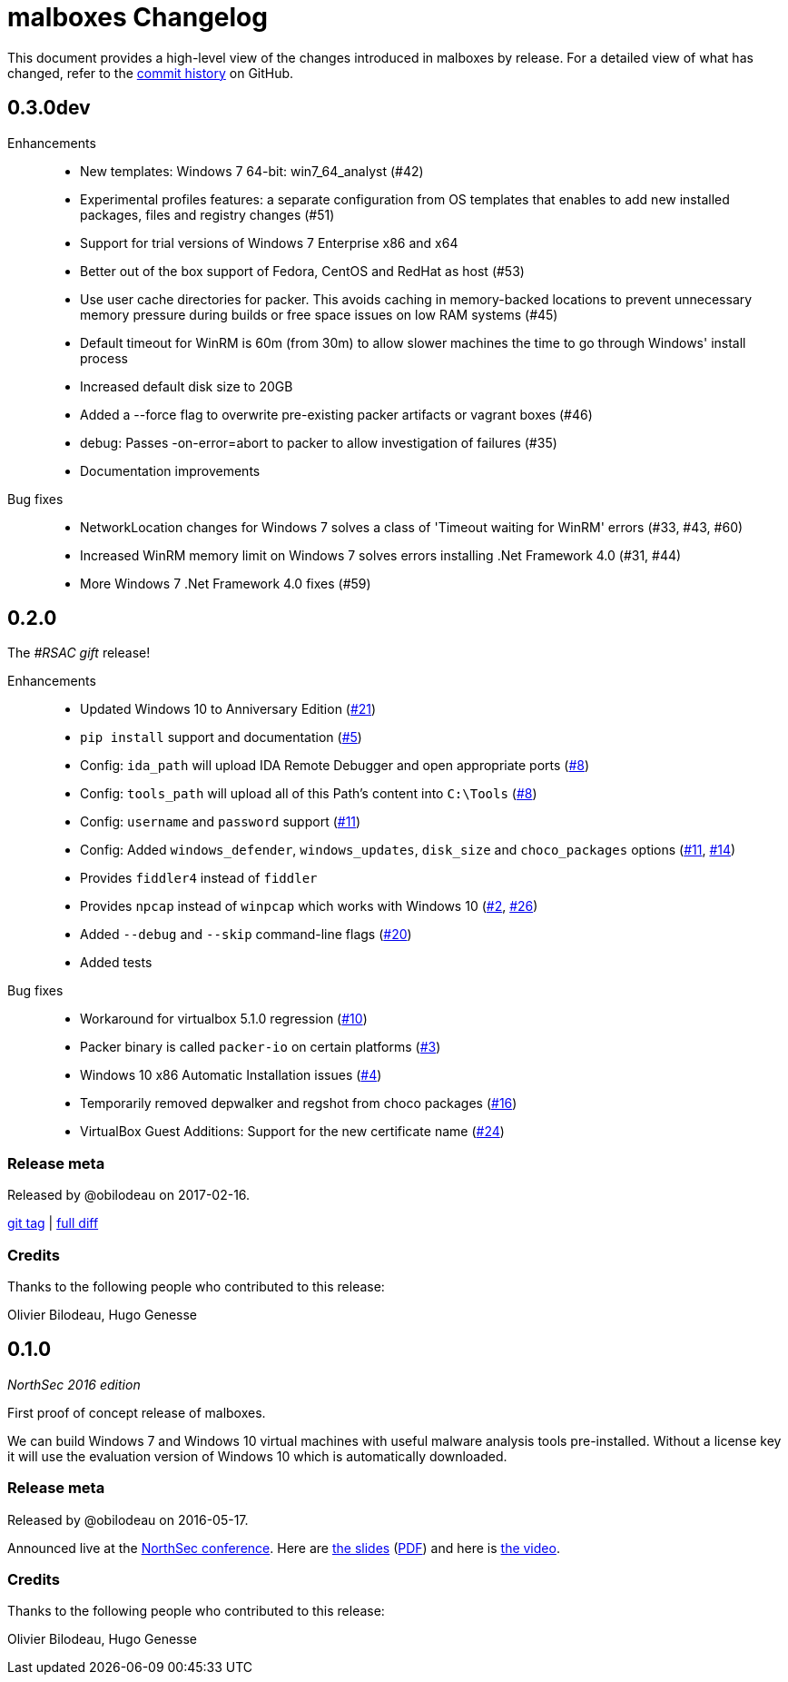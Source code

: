 = {project-name} Changelog
:project-name: malboxes
:uri-repo: https://github.com/GoSecure/malboxes
:uri-issue: {uri-repo}/issues/

This document provides a high-level view of the changes introduced in {project-name} by release.
For a detailed view of what has changed, refer to the {uri-repo}/commits/master[commit history] on GitHub.

== 0.3.0dev

// missing release title

Enhancements::
* New templates: Windows 7 64-bit: win7_64_analyst (#42)
* Experimental profiles features: a separate configuration from OS templates
  that enables to add new installed packages, files and registry changes (#51)
* Support for trial versions of Windows 7 Enterprise x86 and x64
* Better out of the box support of Fedora, CentOS and RedHat as host (#53)
* Use user cache directories for packer. This avoids caching in memory-backed locations to
  prevent unnecessary memory pressure during builds or free space issues on
  low RAM systems (#45)
* Default timeout for WinRM is 60m (from 30m) to allow slower machines the time to go
  through Windows' install process
* Increased default disk size to 20GB
* Added a --force flag to overwrite pre-existing packer artifacts or vagrant boxes (#46)
* debug: Passes -on-error=abort to packer to allow investigation of failures (#35)
* Documentation improvements

Bug fixes::
* NetworkLocation changes for Windows 7 solves a class of 'Timeout waiting for WinRM' errors (#33, #43, #60)
* Increased WinRM memory limit on Windows 7 solves errors installing .Net Framework 4.0 (#31, #44)
* More Windows 7 .Net Framework 4.0 fixes (#59)

////
=== Release meta

Released by

// {uri-repo}/issues?q=milestone%3A1.0.0[issues resolved] |
{uri-repo}/releases/tag/0.2.0[git tag] |
{uri-repo}/compare/0.1.0...0.2.0[full diff]

=== Credits

Thanks to the following people who contributed to this release:
////


== 0.2.0

The _#RSAC gift_ release!

Enhancements::
  * Updated Windows 10 to Anniversary Edition ({uri-issue}21[#21])
  * `pip install` support and documentation ({uri-issue}5[#5])
  * Config: `ida_path` will upload IDA Remote Debugger and open appropriate ports ({uri-issue}8[#8])
  * Config: `tools_path` will upload all of this Path's content into `C:\Tools` ({uri-issue}8[#8])
  * Config: `username` and `password` support ({uri-issue}11[#11])
  * Config: Added `windows_defender`, `windows_updates`, `disk_size` and `choco_packages` options ({uri-issue}11[#11], {uri-issue}14[#14])
  * Provides `fiddler4` instead of `fiddler`
  * Provides `npcap` instead of `winpcap` which works with Windows 10 ({uri-issue}2[#2], {uri-issue}26[#26])
  * Added `--debug` and `--skip` command-line flags ({uri-issue}20[#20])
  * Added tests

Bug fixes::
  * Workaround for virtualbox 5.1.0 regression ({uri-issue}10[#10])
  * Packer binary is called `packer-io` on certain platforms ({uri-issue}3[#3])
  * Windows 10 x86 Automatic Installation issues ({uri-issue}4[#4])
  * Temporarily removed depwalker and regshot from choco packages ({uri-issue}16[#16])
  * VirtualBox Guest Additions: Support for the new certificate name ({uri-issue}24[#24])


=== Release meta

Released by @obilodeau on 2017-02-16.

// {uri-repo}/issues?q=milestone%3A1.0.0[issues resolved] |
{uri-repo}/releases/tag/0.2.0[git tag] |
{uri-repo}/compare/0.1.0...0.2.0[full diff]

=== Credits

Thanks to the following people who contributed to this release:

Olivier Bilodeau, Hugo Genesse


== 0.1.0

_NorthSec 2016 edition_

First proof of concept release of {project-name}.

We can build Windows 7 and Windows 10 virtual machines with useful malware
analysis tools pre-installed. Without a license key it will use the evaluation
version of Windows 10 which is automatically downloaded.

=== Release meta

Released by @obilodeau on 2016-05-17.

Announced live at the https://nsec.io/[NorthSec conference]. Here are
http://gosecure.github.io/presentations/2016-05-19_northsec/malboxes.html[the slides]
(http://gosecure.github.io/presentations/2016-05-19_northsec/OlivierBilodeau_HugoGenesse-Malboxes.pdf[PDF])
and here is
https://www.youtube.com/watch?v=rfmUcYGGrls&list=PLuUtcRxSUZUpg-z0MkDrFrwMiiFMVr1yI[the video].

=== Credits

Thanks to the following people who contributed to this release:

Olivier Bilodeau, Hugo Genesse
